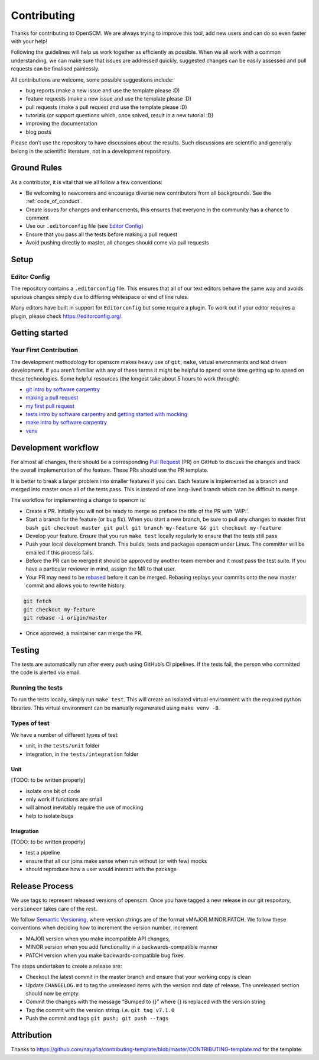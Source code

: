 Contributing
============

Thanks for contributing to OpenSCM. We are always trying to improve this
tool, add new users and can do so even faster with your help!

Following the guidelines will help us work together as efficiently as
possible. When we all work with a common understanding, we can make sure
that issues are addressed quickly, suggested changes can be easily
assessed and pull requests can be finalised painlessly.

All contributions are welcome, some possible suggestions include:

-  bug reports (make a new issue and use the template please :D)
-  feature requests (make a new issue and use the template please :D)
-  pull requests (make a pull request and use the template please :D)
-  tutorials (or support questions which, once solved, result in a new
   tutorial :D)
-  improving the documentation
-  blog posts

Please don’t use the repository to have discussions about the results.
Such discussions are scientific and generally belong in the scientific
literature, not in a development repository.


Ground Rules
************

As a contributor, it is vital that we all follow a few conventions:

-  Be welcoming to newcomers and encourage diverse new contributors from
   all backgrounds. See the :ref:`code_of_conduct`.
-  Create issues for changes and enhancements, this ensures that
   everyone in the community has a chance to comment
-  Use our ``.editorconfig`` file (see `Editor
   Config <#editor-config>`__)
-  Ensure that you pass all the tests before making a pull request
-  Avoid pushing directly to master, all changes should come via pull
   requests


Setup
*****

Editor Config
~~~~~~~~~~~~~

The repository contains a ``.editorconfig`` file. This ensures that all
of our text editors behave the same way and avoids spurious changes
simply due to differing whitespace or end of line rules.

Many editors have built in support for ``Editorconfig`` but some require
a plugin. To work out if your editor requires a plugin, please check
https://editorconfig.org/.


Getting started
***************

Your First Contribution
~~~~~~~~~~~~~~~~~~~~~~~

The development methodology for openscm makes heavy use of ``git``,
``make``, virtual environments and test driven development. If you
aren’t familiar with any of these terms it might be helpful to spend
some time getting up to speed on these technologies. Some helpful
resources (the longest take about 5 hours to work through):

-  `git intro by software
   carpentry <https://swcarpentry.github.io/git-novice/>`__
-  `making a pull request <http://makeapullrequest.com/>`__
-  `my first pull request <http://www.firsttimersonly.com/>`__
-  `tests intro by software
   carpentry <https://v4.software-carpentry.org/test/index.html>`__ and
   `getting started with
   mocking <https://semaphoreci.com/community/tutorials/getting-started-with-mocking-in-python>`__
-  `make intro by software
   carpentry <https://swcarpentry.github.io/make-novice/>`__
-  `venv <https://docs.python.org/3/library/venv.html>`__


Development workflow
********************

For almost all changes, there should be a corresponding `Pull
Request <https://github.com/openclimatedata/openscm/pulls>`__ (PR) on
GitHub to discuss the changes and track the overall implementation of
the feature. These PRs should use the PR template.

It is better to break a larger problem into smaller features if you can.
Each feature is implemented as a branch and merged into master once all
of the tests pass. This is instead of one long-lived branch which can be
difficult to merge.

The workflow for implementing a change to opencm is:

-  Create a PR. Initially you will not be ready to merge so preface
   the title of the PR with ‘WIP:’.
-  Start a branch for the feature (or bug fix). When you start a new
   branch, be sure to pull any changes to master first ``bash git
   checkout master git pull git branch my-feature && git checkout
   my-feature``
-  Develop your feature. Ensure that you run ``make test`` locally
   regularly to ensure that the tests still pass
-  Push your local development branch. This builds, tests and packages
   openscm under Linux. The committer will be emailed if this process
   fails.
-  Before the PR can be merged it should be approved by another team
   member and it must pass the test suite. If you have a particular
   reviewer in mind, assign the MR to that user.
-  Your PR may need to be `rebased
   <https://www.atlassian.com/git/tutorials/rewriting-history/git-rebase>`__
   before it can be merged. Rebasing replays your commits onto the new
   master commit and allows you to rewrite history.

.. code:: bash

   git fetch
   git checkout my-feature
   git rebase -i origin/master

-  Once approved, a maintainer can merge the PR.


Testing
*******

The tests are automatically run after every push using GitHub’s CI
pipelines. If the tests fail, the person who committed the code is
alerted via email.

Running the tests
~~~~~~~~~~~~~~~~~

To run the tests locally, simply run ``make test``. This will create an
isolated virtual environment with the required python libraries. This
virtual environment can be manually regenerated using ``make venv -B``.

Types of test
~~~~~~~~~~~~~

We have a number of different types of test:

-  unit, in the ``tests/unit`` folder
-  integration, in the ``tests/integration`` folder

Unit
^^^^

[TODO: to be written properly]

-  isolate one bit of code
-  only work if functions are small
-  will almost inevitably require the use of mocking
-  help to isolate bugs

Integration
^^^^^^^^^^^

[TODO: to be written properly]

-  test a pipeline
-  ensure that all our joins make sense when run without (or with few)
   mocks
-  should reproduce how a user would interact with the package


Release Process
***************

We use tags to represent released versions of openscm. Once you have
tagged a new release in our git respoitory, ``versioneer`` takes care of
the rest.

We follow `Semantic Versioning <https://semver.org/>`__, where version
strings are of the format vMAJOR.MINOR.PATCH. We follow these
conventions when deciding how to increment the version number, increment

-  MAJOR version when you make incompatible API changes,
-  MINOR version when you add functionality in a backwards-compatible manner
-  PATCH version when you make backwards-compatible bug fixes.

The steps undertaken to create a release are:

-  Checkout the latest commit in the master branch and ensure that your
   working copy is clean
-  Update ``CHANGELOG.md`` to tag the unreleased items with the version
   and date of release. The unreleased section should now be empty.
-  Commit the changes with the message “Bumped to {}” where {} is
   replaced with the version string
-  Tag the commit with the version string. i.e. ``git tag v7.1.0``
-  Push the commit and tags ``git push; git push --tags``


Attribution
***********

Thanks to
https://github.com/nayafia/contributing-template/blob/master/CONTRIBUTING-template.md
for the template.
